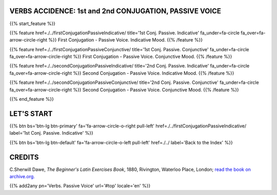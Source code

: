 .. title: The Beginner's Latin Exercises. Verbs, First and Second Conjugation - Passive Voice
.. slug: indexFirstAndSecondConjugationsPassiveVoice
.. date: 2017-03-07 17:44:18 UTC+01:00
.. tags: latin, declension, conjugations, names, adjectives, verbs, adverbs, prepositions, indicative, subjunctive, infinitive, absolute ablative, nominative, genitive, dative, accusative, vocative, grammar, latin grammar, exercise, beginner's latin exercises
.. category: latin
.. link: 
.. description: latin grammar exercises. from The Beginner's Latin Exercise Book, C.Sherwill Dawe. latin, declension, conjugations, names, adjectives, verbs, adverbs, prepositions, indicative, subjunctive, infinitive, absolute ablative, nominative, genitive, dative, accusative, vocative, grammar, latin grammar, exercise.
.. type: text
.. previewimage: /images/mCC.jpg


.. media:: http://instagr.am/p/BRP-OQhjmXC/


VERBS ACCIDENCE: 1st and 2nd CONJUGATION, PASSIVE VOICE
=======================================================
 
{{% start_feature %}}

{{% feature href=./../firstConjugationPassiveIndicative/ title='1st Conj. Passive. Indicative' fa_under=fa-circle fa_over=fa-arrow-circle-right %}}
First Conjugation - Passive Voice. Indicative Mood.
{{% /feature %}}

{{% feature href=./../firstConjugationPassiveConjunctive/ title='1st Conj. Passive. Conjunctive' fa_under=fa-circle fa_over=fa-arrow-circle-right %}}
First Conjugation - Passive Voice. Conjunctive Mood.
{{% /feature %}}

{{% feature href=./../secondConjugationPassiveIndicative/ title='2nd Conj. Passive. Indicative' fa_under=fa-circle fa_over=fa-arrow-circle-right %}}
Second Conjugation - Passive Voice. Indicative Mood.
{{% /feature %}}

{{% feature href=./../secondConjugationPassiveConjunctive/ title='2nd Conj. Passive. Conjunctive' fa_under=fa-circle fa_over=fa-arrow-circle-right %}}
Second Conjugation - Passive Voice. Conjunctive Mood.
{{% /feature %}}


{{% end_feature %}}


LET'S START
=============

{{% btn bs='btn-lg btn-primary' fa='fa-arrow-circle-o-right pull-left' href=./../firstConjugationPassiveIndicative/ label='1st Conj. Passive. Indicative' %}}

{{% btn bs='btn-lg btn-default' fa='fa-arrow-circle-o-left pull-left' href=./../ label='Back to the Index' %}}


CREDITS
=======

C.Sherwill Dawe, *The Beginner's Latin Exercises Book*, 1880, Rivington, Waterloo Place, London; `read the book on archive.org. <https://archive.org/details/beginnerslatine01dawegoog>`_


{{% add2any pn='Verbs. Passive Voice' url='#top' locale='en' %}}
